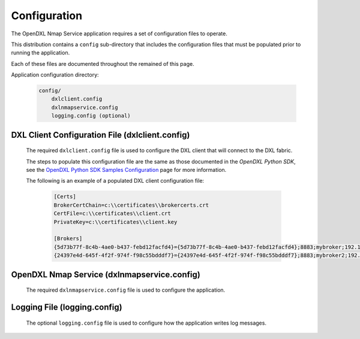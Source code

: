 Configuration
=============

The OpenDXL Nmap Service application requires a set of configuration files to operate.

This distribution contains a ``config`` sub-directory that includes the configuration files that must
be populated prior to running the application.

Each of these files are documented throughout the remained of this page.

Application configuration directory:

    .. code-block:: python

        config/
            dxlclient.config
            dxlnmapservice.config
            logging.config (optional)

.. _dxl_client_config_file_label:

DXL Client Configuration File (dxlclient.config)
------------------------------------------------

    The required ``dxlclient.config`` file is used to configure the DXL client that will connect to the DXL fabric.

    The steps to populate this configuration file are the same as those documented in the `OpenDXL Python
    SDK`, see the
    `OpenDXL Python SDK Samples Configuration <https://opendxl.github.io/opendxl-client-python/pydoc/sampleconfig.html>`_
    page for more information.

    The following is an example of a populated DXL client configuration file:

        .. code-block:: python

            [Certs]
            BrokerCertChain=c:\\certificates\\brokercerts.crt
            CertFile=c:\\certificates\\client.crt
            PrivateKey=c:\\certificates\\client.key

            [Brokers]
            {5d73b77f-8c4b-4ae0-b437-febd12facfd4}={5d73b77f-8c4b-4ae0-b437-febd12facfd4};8883;mybroker;192.168.1.12
            {24397e4d-645f-4f2f-974f-f98c55bdddf7}={24397e4d-645f-4f2f-974f-f98c55bdddf7};8883;mybroker2;192.168.1.13

.. _dxl_service_config_file_label:

OpenDXL Nmap Service (dxlnmapservice.config)
--------------------------------------------

    The required ``dxlnmapservice.config`` file is used to configure the application.

Logging File (logging.config)
-----------------------------

    The optional ``logging.config`` file is used to configure how the application writes log messages.
